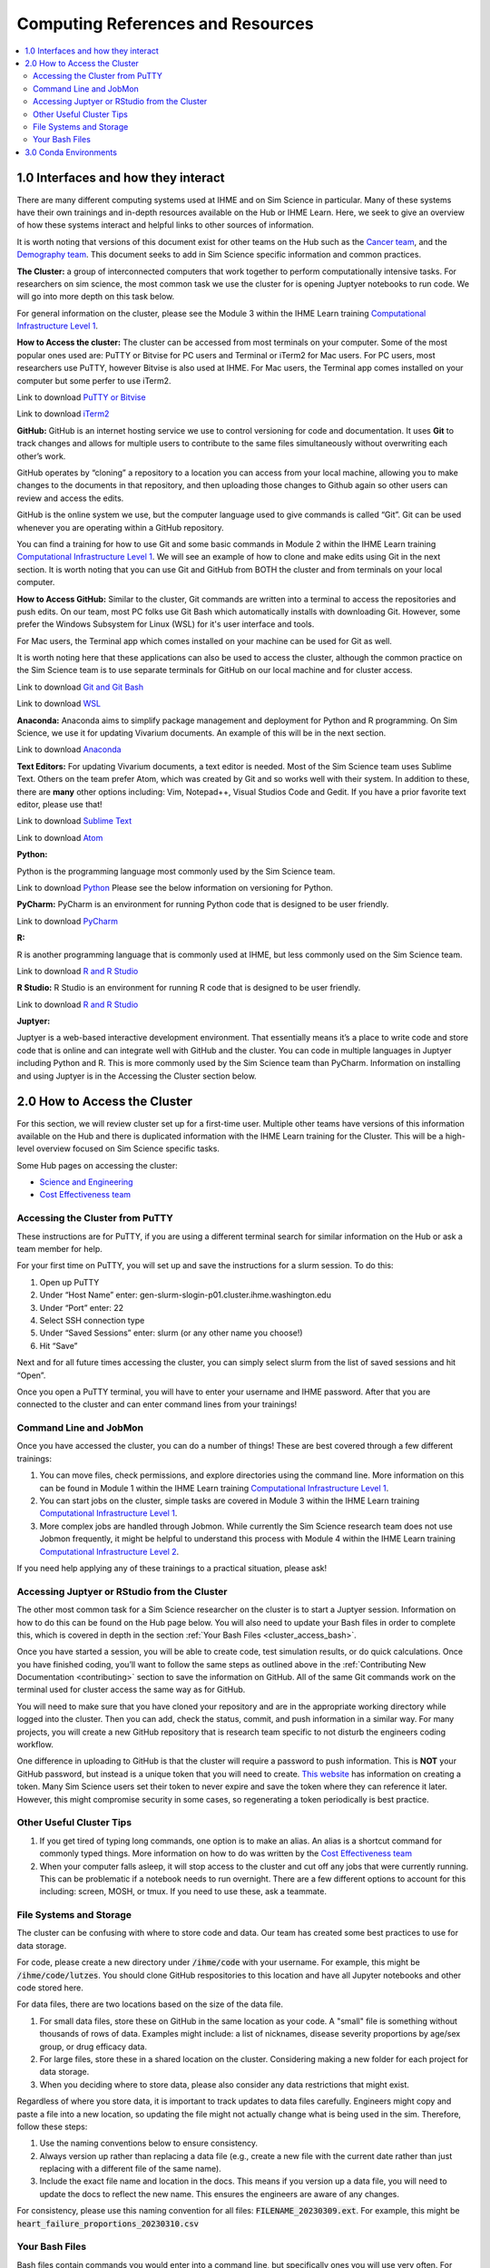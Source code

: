 .. _computing:

==================================
Computing References and Resources
==================================
..
  Section title decorators for this document:

  ==============
  Document Title
  ==============

  Section Level 1 (#.0)
  +++++++++++++++++++++
  
  Section Level 2 (#.#)
  ---------------------

  Section Level 3 (#.#.#)
  ~~~~~~~~~~~~~~~~~~~~~~~

.. contents::
  :local:
  :depth: 3

.. _computing_interfaces:

1.0 Interfaces and how they interact
++++++++++++++++++++++++++++++++++++

There are many different computing systems used at IHME and on Sim Science 
in particular. Many of these systems have their own trainings and in-depth 
resources available on the Hub or IHME Learn. Here, we seek to give an 
overview of how these systems interact and helpful links to other sources 
of information. 

It is worth noting that versions of this document exist for other teams on 
the Hub such as the `Cancer team <https://hub.ihme.washington.edu/display/CT/Setting+Up+Your+System>`_, 
and the `Demography team <https://hub.ihme.washington.edu/pages/viewpage.action?pageId=83205636>`_. 
This document seeks to add in Sim Science specific information and common practices. 

**The Cluster:** a group of interconnected computers that work together to 
perform computationally intensive tasks. For researchers on sim science, 
the most common task we use the cluster for is opening Juptyer notebooks 
to run code. We will go into more depth on this task below. 

For general information on the cluster, please see the Module 3 within the 
IHME Learn training `Computational Infrastructure Level 1 <https://ihme.brightspace.com/d2l/home/7028>`_.

**How to Access the cluster:** The cluster can be accessed from most terminals 
on your computer. Some of the most popular ones used are: PuTTY or Bitvise for 
PC users and Terminal or iTerm2 for Mac users. For PC users, most researchers use PuTTY, 
however Bitvise is also used at IHME. For Mac users, the Terminal app comes installed 
on your computer but some perfer to use iTerm2. 

Link to download `PuTTY or Bitvise <https://www.putty.org/>`_

Link to download `iTerm2 <https://iterm2.com/>`_

**GitHub:** GitHub is an internet hosting service we use to control versioning for 
code and documentation. It uses **Git** to track changes and allows for multiple 
users to contribute to the same files simultaneously without overwriting each other’s 
work. 

GitHub operates by “cloning” a repository to a location you can access from your local 
machine, allowing you to make changes to the documents in that repository, and then 
uploading those changes to Github again so other users can review and access the edits. 

GitHub is the online system we use, but the computer language used to give commands is 
called “Git”. Git can be used whenever you are operating within a GitHub repository. 

You can find a training for how to use Git and some basic commands in Module 2 within 
the IHME Learn training `Computational Infrastructure Level 1 <https://ihme.brightspace.com/d2l/home/7028>`_. 
We will see an example of how to clone and make edits using Git in the next section. 
It is worth noting that you can use Git and GitHub from BOTH the cluster and from 
terminals on your local computer. 

**How to Access GitHub:** Similar to the cluster, Git commands are written into a 
terminal to access the repositories and push edits. On our team, most PC folks use 
Git Bash which automatically installs with downloading Git. However, some prefer 
the Windows Subsystem for Linux (WSL) for it's user interface and tools. 

For Mac users, the Terminal app which comes installed on your machine can be used for 
Git as well. 

It is worth noting here that these applications can also be used to access the cluster, 
although the common practice on the Sim Science team is to use separate terminals for 
GitHub on our local machine and for cluster access. 

Link to download `Git and Git Bash <https://git-scm.com/>`_

Link to download `WSL <https://learn.microsoft.com/en-us/windows/wsl/install>`_

**Anaconda:** Anaconda aims to simplify package management and deployment for Python 
and R programming. On Sim Science, we use it for updating Vivarium documents. An 
example of this will be in the next section. 

Link to download `Anaconda <https://www.anaconda.com/products/distribution>`_ 

**Text Editors:** For updating Vivarium documents, a text editor is needed. Most of 
the Sim Science team uses Sublime Text. Others on the team prefer Atom, which was 
created by Git and so works well with their system. In addition to these, there are 
**many** other options including: Vim, Notepad++, Visual Studios Code and Gedit. 
If you have a prior favorite text editor, please use that! 

Link to download `Sublime Text <https://www.sublimetext.com/3>`_ 

Link to download `Atom <https://github.blog/2022-06-08-sunsetting-atom/>`_

**Python:** 

Python is the programming language most commonly used by the Sim Science team. 

Link to download `Python <https://www.python.org/downloads/>`_
Please see the below information on versioning for Python. 

**PyCharm:** PyCharm is an environment for running Python code that is designed to 
be user friendly. 

Link to download `PyCharm <https://www.jetbrains.com/pycharm/download/#section=windows>`_ 

**R:** 

R is another programming language that is commonly used at IHME, but less commonly 
used on the Sim Science team. 

Link to download `R and R Studio <https://www.dataquest.io/blog/installing-r-on-your-computer/>`_ 

**R Studio:** R Studio is an environment for running R code that is designed to be user friendly. 

Link to download `R and R Studio <https://www.dataquest.io/blog/installing-r-on-your-computer/>`_ 

**Juptyer:** 

Juptyer is a web-based interactive development environment. That essentially means it’s a place 
to write code and store code that is online and can integrate well with GitHub and the cluster. 
You can code in multiple languages in Juptyer including Python and R. This is more commonly 
used by the Sim Science team than PyCharm. Information on installing and using Juptyer is 
in the Accessing the Cluster section below. 

.. _cluster_access:

2.0 How to Access the Cluster
+++++++++++++++++++++++++++++

For this section, we will review cluster set up for a first-time user. Multiple other teams 
have versions of this information available on the Hub and there is duplicated information 
with the IHME Learn training for the Cluster. This will be a high-level overview focused on 
Sim Science specific tasks. 

Some Hub pages on accessing the cluster: 

- `Science and Engineering <https://hub.ihme.washington.edu/pages/viewpage.action?pageId=72807457>`_
- `Cost Effectiveness team <https://hub.ihme.washington.edu/display/CE/Setting+up+cluster+access>`_

.. _cluster_access_putty:

Accessing the Cluster from PuTTY
--------------------------------

These instructions are for PuTTY, if you are using a different terminal search for similar 
information on the Hub or ask a team member for help. 

For your first time on PuTTY, you will set up and save the instructions for a slurm session. To do this: 

#. Open up PuTTY 
#. Under “Host Name” enter: gen-slurm-slogin-p01.cluster.ihme.washington.edu 
#. Under “Port” enter: 22 
#. Select SSH connection type 
#. Under “Saved Sessions” enter: slurm (or any other name you choose!) 
#. Hit “Save” 

.. image:: putty_1.png

Next and for all future times accessing the cluster, you can simply select slurm from the list of saved sessions and hit “Open”. 

.. image:: putty_2.png

Once you open a PuTTY terminal, you will have to enter your username and IHME 
password. After that you are connected to the cluster and can enter command 
lines from your trainings!  

.. image:: putty_3.png

.. _cluster_access_command:

Command Line and JobMon 
-----------------------

Once you have accessed the cluster, you can do a number of things! These are best 
covered through a few different trainings: 

#. You can move files, check permissions, and explore directories using the command line. More information on this can be found in Module 1 within the IHME Learn training `Computational Infrastructure Level 1 <https://ihme.brightspace.com/d2l/home/7028>`_.
#. You can start jobs on the cluster, simple tasks are covered in Module 3 within the IHME Learn training `Computational Infrastructure Level 1 <https://ihme.brightspace.com/d2l/home/7028>`_. 
#. More complex jobs are handled through Jobmon. While currently the Sim Science research team does not use Jobmon frequently, it might be helpful to understand this process with Module 4 within the IHME Learn training `Computational Infrastructure Level 2  <https://ihme.brightspace.com/d2l/home/7090>`_.

If you need help applying any of these trainings to a practical situation, please ask! 

.. _cluster_access_jupyter:

Accessing Juptyer or RStudio from the Cluster
---------------------------------------------

The other most common task for a Sim Science researcher on the cluster is to 
start a Juptyer session. Information on how to do this can be found on the Hub 
page below. You will also need to update your Bash files in order to complete 
this, which is covered in depth in the section :ref:`Your Bash Files <cluster_access_bash>`. 

.. todo::

  Add central comp link to this!   

Once you have started a session, you will be able to create code, test simulation 
results, or do quick calculations. Once you have finished coding, you’ll want to 
follow the same steps as outlined above in the :ref:`Contributing New Documentation <contributing>` 
section to save the information on GitHub. All of the same Git commands work on 
the terminal used for cluster access the same way as for GitHub. 

You will need to make sure that you have cloned your repository and are in the 
appropriate working directory while logged into the cluster. Then you can add, 
check the status, commit, and push information in a similar way. For many projects, 
you will create a new GitHub repository that is research team specific to not 
disturb the engineers coding workflow. 

One difference in uploading to GitHub is that the cluster will require a password 
to push information. This is **NOT** your GitHub password, but instead is a unique 
token that you will need to create. `This website <https://techglimpse.com/git-push-github-token-based-passwordless/>`_ has information on creating a token. Many Sim Science users set their token to 
never expire and save the token where they can reference it later. However, this 
might compromise security in some cases, so regenerating a token periodically is 
best practice. 

.. _cluster_access_other:

Other Useful Cluster Tips
-------------------------

#. If you get tired of typing long commands, one option is to make an alias. An alias is a shortcut command for commonly typed things. More information on how to do was written by the `Cost Effectiveness team <https://hub.ihme.washington.edu/display/CE/Setting+up+cluster+access>`_ 
#. When your computer falls asleep, it will stop access to the cluster and cut off any jobs that were currently running. This can be problematic if a notebook needs to run overnight. There are a few different options to account for this including: screen, MOSH, or tmux. If you need to use these, ask a teammate. 

.. _cluster_access_files:

File Systems and Storage 
------------------------

The cluster can be confusing with where to store code and data. Our 
team has created some best practices to use for data storage. 

For code, please create a new directory under :code:`/ihme/code` with your 
username. For example, this might be :code:`/ihme/code/lutzes`. 
You should clone GitHub respositories to this location and have 
all Jupyter notebooks and other code stored here. 

For data files, there are two locations based on the size of the 
data file. 

#. For small data files, store these on GitHub in the same location as your code. A "small" file is something without thousands of rows of data. Examples might include: a list of nicknames, disease severity proportions by age/sex group, or drug efficacy data. 
#. For large files, store these in a shared location on the cluster. Considering making a new folder for each project for data storage. 
#. When you deciding where to store data, please also consider any data restrictions that might exist. 

Regardless of where you store data, it is important to track updates 
to data files carefully. Engineers might copy and paste a file into a 
new location, so updating the file might not actually change what is 
being used in the sim. Therefore, follow these steps: 

#. Use the naming conventions below to ensure consistency. 
#. Always version up rather than replacing a data file (e.g., create a new file with the current date rather than just replacing with a different file of the same name). 
#. Include the exact file name and location in the docs. This means if you version up a data file, you will need to update the docs to reflect the new name. This ensures the engineers are aware of any changes. 

For consistency, please use this naming convention for all files: :code:`FILENAME_20230309.ext`. 
For example, this might be :code:`heart_failure_proportions_20230310.csv` 

.. _cluster_access_bash:

Your Bash Files 
---------------

Bash files contain commands you would enter into a command line, but 
specifically ones you will use very often. For example, every time you 
want to open a Juptyer session, the cluster needs certain information 
and requirements. To find this information, it looks in your Bash files 
rather than asking you to enter the same information every time. 

However, Bash files can be confusing since it is less obvious when the 
information is being used or what it is used for. Therefore, we have 
provided a copy-and-paste formatting for information to be added to 
your Bash files. If you would like more information and what this 
code means and why we need it, this `Hub page <https://hub.ihme.washington.edu/pages/viewpage.action?pageId=83205636#UsingtheCluster&Bash-Bash>`_ has a number of helpful links. 


.. todo::

  Confirm and paste in bash files 

.. _conda_environments:

3.0 Conda Environments
++++++++++++++++++++++

Your environment is a “space” in which you can run code that has some 
preset information. Environments are helpful as you can preinstall packages 
into them for easier ability to run programs. GBD has a common environment 
that you can use, but usually each project will also create its own environment 
as well. Below are some common questions on environments. 

**What is an environment again?**
It’s a directory that contains a specific collection of conda packages that 
you have installed. Basically, it is a shortcut to have all the relevant 
packages you need for a project in one place. 

**What are the advantages to having separate environments?**
Over time, Python versioning updates with new information and bug fixes. 
It can therefore be helpful to create new environments to ensure you have 
the latest python package versions. 

While you can uninstall and reinstall new versions of packages in existing 
environments, this can sometimes cause errors in existing code. Therefore, 
it is helpful to have code exist within environments that have correct 
versioning and to create new environments with new projects and install the 
latest versions of packages. 

**How and when should I make a new one?**
In general, our team has a new environment for each project. When you are 
starting a new project, you can see if the engineering team has set up an 
environment for that work. If not, it is best practice to consider setting one up. 

**How do you make a new environment?** 

.. todo::

  Find instructions on the vivarium CVD page and include here. Also note that you need to install conda first. 

**How do I install new information to an existing environment?**
Once you have made a new environment, you can add some commonly used packages 
using :code:`-pip install package`. Common ones include numpy, pandas, or 
matplotlib among many others. If :code: `import` in Python fails, try 
installing the package to the environment and reloading the page. 

**When should I use the GBD environment vs a project specific one?**
In general, it is best practice to use your project’s environment for project 
work. Since this is the same environment used by the engineers on that project 
it ensures consistency. You can use the GBD environment if you choose and it 
can be helpful for some more general tasks. 

**I installed a package to this environment on the cluster - why won't it work?** 
Your local machine and the cluster are different and don’t "speak" between environments. 
So if you install a package to an environment while on the cluster, it might not 
show on your local machine. 

**What is Python vs Conda Vs Anaconda?**
Python is the name of a programming language. It is the name for the syntax 
used in code. 

Anaconda is a software you can use to interface with Python. It is specifically 
designed for improved user interface and has tools tailored for data science. 

Conda is package manager that we use to create and maintain environments. It is 
designed to allow for easier package installation and control across team members. 


